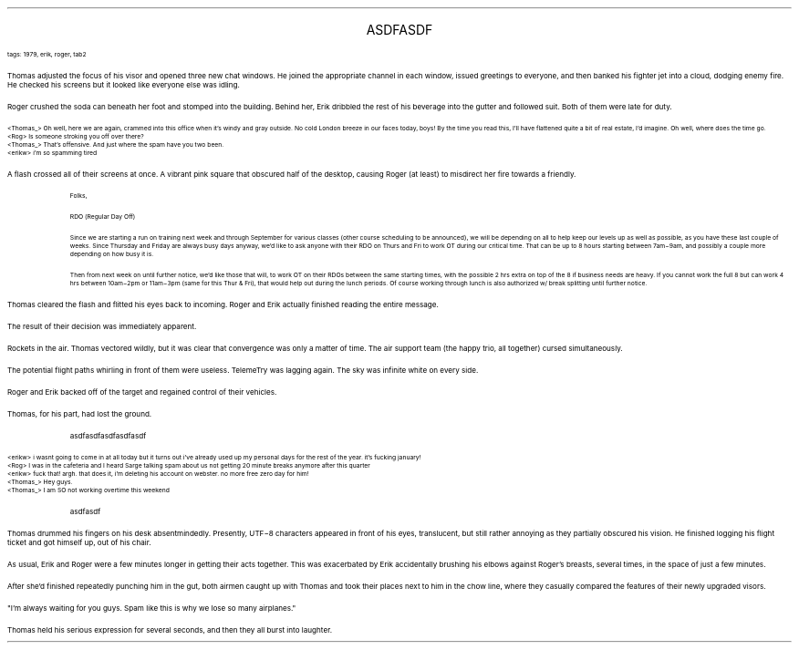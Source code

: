 .LP
.ce
.ps 16
.CW
ASDFASDF
.R
 
.ps 8
.CW
tags: 1979, erik, roger, tab2
.R

.PP
.ps 10
Thomas adjusted the focus of his visor and opened three new chat
windows.  He joined the appropriate channel in each window, issued
greetings to everyone, and then banked his fighter jet into a cloud,
dodging enemy fire.  He checked his screens but it looked like everyone
else was idling.

.PP
.ps 10
Roger crushed the soda can beneath her foot and stomped into the
building.  Behind her, Erik dribbled the rest of his beverage into the
gutter and followed suit.  Both of them were late for duty.

.CW
.ps 8
<Thomas_> Oh well, here we are again, crammed into this office when
it's windy and gray outside.  No cold London breeze in our faces today,
boys!  By the time you read this, I'll have flattened quite a bit of
real estate, I'd imagine.  Oh well, where does the time go.
.br
<Rog> Is someone stroking you off over there?
.br
<Thomas_> That's offensive.  And just where the spam have you two been.
.br
<erikw> i'm so spamming tired
.R
.ps 10

.PP
.ps 10
A flash crossed all of their screens at once.  A vibrant pink square
that obscured half of the desktop, causing Roger (at least) to
misdirect her fire towards a friendly.

.QP
.ps 8
.CW
Folks,

RDO (Regular Day Off)

Since we are starting a run on training next week and through
September for various classes (other course scheduling to be
announced), we will be depending on all to help keep our levels up as
well as possible, as you have these last couple of weeks.  Since
Thursday and Friday are always busy days anyway, we'd like to ask
anyone with their RDO on Thurs and Fri to work OT during our critical
time.  That can be up to 8 hours starting between 7am\-9am, and possibly
a couple more depending on how busy it is.

Then from next week on until further notice, we'd like those that
will, to work OT on their RDOs between the same starting times, with
the possible 2 hrs extra on top of the 8 if business needs are heavy.
If you cannot work the full 8 but can work 4 hrs between 10am\-2pm or
11am\-3pm (same for this Thur & Fri), that would help out during the
lunch periods.  Of course working through lunch is also authorized w/
break splitting until further notice.
.R
.ps 10
.LP

.PP
.ps 10
Thomas cleared the flash and flitted his eyes back to incoming.
Roger and Erik actually finished reading the entire message.
.PP
.ps 10
The result of their decision was immediately apparent.
.PP
.ps 10
Rockets in the air.  Thomas vectored wildly, but it was clear that
convergence was only a matter of time.  The air support team (the happy
trio, all together) cursed simultaneously.
.PP
.ps 10
The potential flight paths whirling in front of them were useless.
TelemeTry was lagging again.  The sky was infinite white on every side.
.PP
.ps 10
Roger and Erik backed off of the target and regained control of
their vehicles.
.PP
.ps 10
Thomas, for his part, had lost the ground.

.QP
.CW
asdfasdfasdfasdfasdf
.R
.LP

.ps 8
.CW
<erikw> i wasnt going to come in at all today but it turns out i've
already used up my personal days for the rest of the year.  it's
fucking january!
.br
<Rog> I was in the cafeteria and I heard Sarge talking spam about us
not getting 20 minute breaks anymore after this quarter
.br
<erikw> fuck that!  argh.  that does it, i'm deleting his account on
webster.  no more free zero day for him!
.br
<Thomas_> Hey guys.
.br
<Thomas_> I am SO not working overtime this weekend
.R
.ps 10

.QP
.CW
asdfasdf
.R
.LP

.PP
.ps 10
Thomas drummed his fingers on his desk absentmindedly.  Presently,
UTF\-8 characters appeared in front of his eyes, translucent, but still
rather annoying as they partially obscured his vision.  He finished
logging his flight ticket and got himself up, out of his chair.
.PP
.ps 10
As usual, Erik and Roger were a few minutes longer in getting their
acts together.  This was exacerbated by Erik accidentally brushing his
elbows against Roger's breasts, several times, in the space of just a
few minutes.
.PP
.ps 10
After she'd finished repeatedly punching him in the gut, both
airmen caught up with Thomas and took their places next to him in the
chow line, where they casually compared the features of their newly
upgraded visors.
.PP
.ps 10
"I'm always waiting for you guys.  Spam like this is why we lose so
many airplanes."
.PP
.ps 10
Thomas held his serious expression for several seconds, and then
they all burst into laughter.
